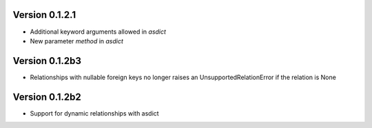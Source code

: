 Version 0.1.2.1
===============

* Additional keyword arguments allowed in `asdict`
* New parameter `method` in `asdict`


Version 0.1.2b3
===============

* Relationships with nullable foreign keys no longer raises an UnsupportedRelationError if the relation is None

Version 0.1.2b2
===============

* Support for dynamic relationships with asdict
